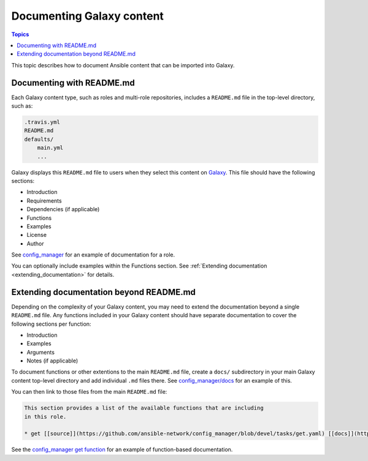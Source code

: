 .. _documenting_content:

**************************
Documenting Galaxy content
**************************

.. contents:: Topics
   :local:

This topic describes how to document Ansible content that can be imported into Galaxy.

.. _documenting_readme:

Documenting with README.md
===========================

Each Galaxy content type, such as roles and multi-role repositories, includes a ``README.md`` file in the top-level directory, such as:

.. code-block:: bash

    .travis.yml
    README.md
    defaults/
        main.yml
        ...

Galaxy displays this ``README.md`` file to users when they select this content on `Galaxy <https://galaxy.ansible.com/>`_. This file should have the following sections:

* Introduction
* Requirements
* Dependencies (if applicable)
* Functions
* Examples
* License
* Author

See `config_manager <https://galaxy.ansible.com/ansible-network/config_manager>`_ for an example of documentation for a role.

You can optionally include examples within the Functions section. See :ref:`Extending documentation <extending_documentation>` for details.

.. _extending_documentation:

Extending documentation beyond README.md
========================================

Depending on the complexity of your Galaxy content, you may need to extend the documentation beyond a single ``README.md`` file. Any functions included in your Galaxy content should have separate documentation to cover the following sections per function:

* Introduction
* Examples
* Arguments
* Notes (if applicable)

To document functions or other extentions to the main ``README.md`` file, create a ``docs/`` subdirectory in your main Galaxy content top-level directory and add individual ``.md`` files there.  See `config_manager/docs <https://github.com/ansible-network/config_manager/tree/devel/docs>`_ for an example of this.

You can then link to those files from the main ``README.md`` file:

.. code-block:: bash

    This section provides a list of the available functions that are including
    in this role.

    * get [[source]](https://github.com/ansible-network/config_manager/blob/devel/tasks/get.yaml) [[docs]](https://github.com/ansible-network/config_manager/blob/devel/docs/get.md)

See the `config_manager get function <https://github.com/ansible-network/config_manager/blob/devel/docs/get.md>`_ for an example of function-based documentation.
